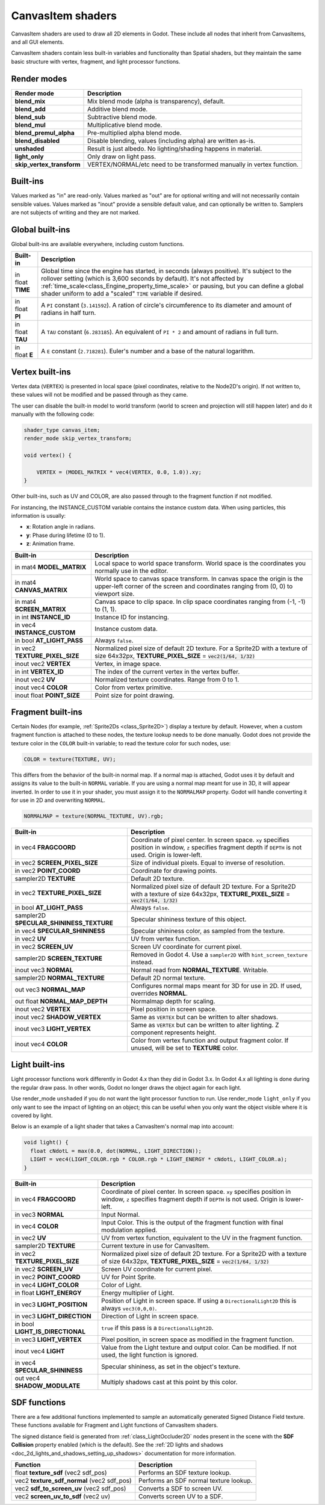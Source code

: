 .. _doc_canvas_item_shader:

CanvasItem shaders
==================

CanvasItem shaders are used to draw all 2D elements in Godot. These include
all nodes that inherit from CanvasItems, and all GUI elements.

CanvasItem shaders contain less built-in variables and functionality than Spatial
shaders, but they maintain the same basic structure with vertex, fragment, and
light processor functions.

Render modes
^^^^^^^^^^^^

+---------------------------------+----------------------------------------------------------------------+
| Render mode                     | Description                                                          |
+=================================+======================================================================+
| **blend_mix**                   | Mix blend mode (alpha is transparency), default.                     |
+---------------------------------+----------------------------------------------------------------------+
| **blend_add**                   | Additive blend mode.                                                 |
+---------------------------------+----------------------------------------------------------------------+
| **blend_sub**                   | Subtractive blend mode.                                              |
+---------------------------------+----------------------------------------------------------------------+
| **blend_mul**                   | Multiplicative blend mode.                                           |
+---------------------------------+----------------------------------------------------------------------+
| **blend_premul_alpha**          | Pre-multiplied alpha blend mode.                                     |
+---------------------------------+----------------------------------------------------------------------+
| **blend_disabled**              | Disable blending, values (including alpha) are written as-is.        |
+---------------------------------+----------------------------------------------------------------------+
| **unshaded**                    | Result is just albedo. No lighting/shading happens in material.      |
+---------------------------------+----------------------------------------------------------------------+
| **light_only**                  | Only draw on light pass.                                             |
+---------------------------------+----------------------------------------------------------------------+
| **skip_vertex_transform**       | VERTEX/NORMAL/etc need to be transformed manually in vertex function.|
+---------------------------------+----------------------------------------------------------------------+

Built-ins
^^^^^^^^^

Values marked as "in" are read-only. Values marked as "out" are for optional writing and will
not necessarily contain sensible values. Values marked as "inout" provide a sensible default
value, and can optionally be written to. Samplers are not subjects of writing and they are
not marked.

Global built-ins
^^^^^^^^^^^^^^^^

Global built-ins are available everywhere, including custom functions.

+-------------------+----------------------------------------------------------------------------------------+
| Built-in          | Description                                                                            |
+===================+========================================================================================+
| in float **TIME** | Global time since the engine has started, in seconds (always positive).                |
|                   | It's subject to the rollover setting (which is 3,600 seconds by default).              |
|                   | It's not affected by :ref:`time_scale<class_Engine_property_time_scale>`               |
|                   | or pausing, but you can define a global shader uniform to add a "scaled"               |
|                   | ``TIME`` variable if desired.                                                          |
+-------------------+----------------------------------------------------------------------------------------+
| in float **PI**   | A ``PI`` constant (``3.141592``).                                                      |
|                   | A ration of circle's circumference to its diameter and amount of radians in half turn. |
+-------------------+----------------------------------------------------------------------------------------+
| in float **TAU**  | A ``TAU`` constant (``6.283185``).                                                     |
|                   | An equivalent of ``PI * 2`` and amount of radians in full turn.                        |
+-------------------+----------------------------------------------------------------------------------------+
| in float **E**    | A ``E`` constant (``2.718281``).                                                       |
|                   | Euler's number and a base of the natural logarithm.                                    |
+-------------------+----------------------------------------------------------------------------------------+

Vertex built-ins
^^^^^^^^^^^^^^^^

Vertex data (``VERTEX``) is presented in local space (pixel coordinates, relative to the Node2D's origin).
If not written to, these values will not be modified and be passed through as they came.

The user can disable the built-in model to world transform (world to screen and projection will still
happen later) and do it manually with the following code:

.. code-block:: glsl

    shader_type canvas_item;
    render_mode skip_vertex_transform;

    void vertex() {

        VERTEX = (MODEL_MATRIX * vec4(VERTEX, 0.0, 1.0)).xy;
    }

Other built-ins, such as UV and COLOR, are also passed through to the fragment function if not modified.

For instancing, the INSTANCE_CUSTOM variable contains the instance custom data. When using particles, this information
is usually:

* **x**: Rotation angle in radians.
* **y**: Phase during lifetime (0 to 1).
* **z**: Animation frame.

+--------------------------------+----------------------------------------------------+
| Built-in                       | Description                                        |
+================================+====================================================+
| in mat4 **MODEL_MATRIX**       | Local space to world space transform. World space  |
|                                | is the coordinates you normally use in the editor. |
+--------------------------------+----------------------------------------------------+
| in mat4 **CANVAS_MATRIX**      | World space to canvas space transform. In canvas   |
|                                | space the origin is the upper-left corner of the   |
|                                | screen and coordinates ranging from (0, 0) to      |
|                                | viewport size.                                     |
+--------------------------------+----------------------------------------------------+
| in mat4 **SCREEN_MATRIX**      | Canvas space to clip space. In clip space          |
|                                | coordinates ranging from (-1, -1) to (1, 1).       |
+--------------------------------+----------------------------------------------------+
| in int  **INSTANCE_ID**        | Instance ID for instancing.                        |
+--------------------------------+----------------------------------------------------+
| in vec4 **INSTANCE_CUSTOM**    | Instance custom data.                              |
+--------------------------------+----------------------------------------------------+
| in bool **AT_LIGHT_PASS**      | Always ``false``.                                  |
+--------------------------------+----------------------------------------------------+
| in vec2 **TEXTURE_PIXEL_SIZE** | Normalized pixel size of default 2D texture.       |
|                                | For a Sprite2D with a texture of size 64x32px,     |
|                                | **TEXTURE_PIXEL_SIZE** = :code:`vec2(1/64, 1/32)`  |
+--------------------------------+----------------------------------------------------+
| inout vec2 **VERTEX**          | Vertex, in image space.                            |
+--------------------------------+----------------------------------------------------+
| in int **VERTEX_ID**           | The index of the current vertex in the vertex      |
|                                | buffer.                                            |
+--------------------------------+----------------------------------------------------+
| inout vec2 **UV**              | Normalized texture coordinates. Range from 0 to 1. |
+--------------------------------+----------------------------------------------------+
| inout vec4 **COLOR**           | Color from vertex primitive.                       |
+--------------------------------+----------------------------------------------------+
| inout float **POINT_SIZE**     | Point size for point drawing.                      |
+--------------------------------+----------------------------------------------------+

Fragment built-ins
^^^^^^^^^^^^^^^^^^

Certain Nodes (for example, :ref:`Sprite2Ds <class_Sprite2D>`) display a texture by default. However,
when a custom fragment function is attached to these nodes, the texture lookup needs to be done
manually. Godot does not provide the texture color in the ``COLOR`` built-in variable; to read
the texture color for such nodes, use:

.. code-block:: glsl

  COLOR = texture(TEXTURE, UV);

This differs from the behavior of the built-in normal map. If a normal map is attached, Godot uses
it by default and assigns its value to the built-in ``NORMAL`` variable. If you are using a normal
map meant for use in 3D, it will appear inverted. In order to use it in your shader, you must assign
it to the ``NORMALMAP`` property. Godot will handle converting it for use in 2D and overwriting ``NORMAL``.

.. code-block:: glsl

  NORMALMAP = texture(NORMAL_TEXTURE, UV).rgb;

+---------------------------------------------+---------------------------------------------------------------+
| Built-in                                    | Description                                                   |
+=============================================+===============================================================+
| in vec4 **FRAGCOORD**                       | Coordinate of pixel center. In screen space. ``xy`` specifies |
|                                             | position in window, ``z`` specifies fragment depth if         |
|                                             | ``DEPTH`` is not used. Origin is lower-left.                  |
+---------------------------------------------+---------------------------------------------------------------+
| in vec2 **SCREEN_PIXEL_SIZE**               | Size of individual pixels. Equal to inverse of resolution.    |
+---------------------------------------------+---------------------------------------------------------------+
| in vec2 **POINT_COORD**                     | Coordinate for drawing points.                                |
+---------------------------------------------+---------------------------------------------------------------+
| sampler2D **TEXTURE**                       | Default 2D texture.                                           |
+---------------------------------------------+---------------------------------------------------------------+
| in vec2 **TEXTURE_PIXEL_SIZE**              | Normalized pixel size of default 2D texture.                  |
|                                             | For a Sprite2D with a texture of size 64x32px,                |
|                                             | **TEXTURE_PIXEL_SIZE** = :code:`vec2(1/64, 1/32)`             |
+---------------------------------------------+---------------------------------------------------------------+
| in bool **AT_LIGHT_PASS**                   | Always ``false``.                                             |
+---------------------------------------------+---------------------------------------------------------------+
| sampler2D **SPECULAR_SHININESS_TEXTURE**    | Specular shininess texture of this object.                    |
+---------------------------------------------+---------------------------------------------------------------+
| in vec4 **SPECULAR_SHININESS**              | Specular shininess color, as sampled from the texture.        |
+---------------------------------------------+---------------------------------------------------------------+
| in vec2 **UV**                              | UV from vertex function.                                      |
+---------------------------------------------+---------------------------------------------------------------+
| in vec2 **SCREEN_UV**                       | Screen UV coordinate for current pixel.                       |
+---------------------------------------------+---------------------------------------------------------------+
| sampler2D **SCREEN_TEXTURE**                | Removed in Godot 4. Use a ``sampler2D`` with                  |
|                                             | ``hint_screen_texture`` instead.                              |
+---------------------------------------------+---------------------------------------------------------------+
| inout vec3 **NORMAL**                       | Normal read from **NORMAL_TEXTURE**. Writable.                |
+---------------------------------------------+---------------------------------------------------------------+
| sampler2D **NORMAL_TEXTURE**                | Default 2D normal texture.                                    |
+---------------------------------------------+---------------------------------------------------------------+
| out vec3 **NORMAL_MAP**                     | Configures normal maps meant for 3D for use in 2D. If used,   |
|                                             | overrides **NORMAL**.                                         |
+---------------------------------------------+---------------------------------------------------------------+
| out float **NORMAL_MAP_DEPTH**              | Normalmap depth for scaling.                                  |
+---------------------------------------------+---------------------------------------------------------------+
| inout vec2 **VERTEX**                       | Pixel position in screen space.                               |
+---------------------------------------------+---------------------------------------------------------------+
| inout vec2 **SHADOW_VERTEX**                | Same as ``VERTEX`` but can be written to alter shadows.       |
+---------------------------------------------+---------------------------------------------------------------+
| inout vec3 **LIGHT_VERTEX**                 | Same as ``VERTEX`` but can be written to alter lighting.      |
|                                             | Z component represents height.                                |
+---------------------------------------------+---------------------------------------------------------------+
| inout vec4 **COLOR**                        | Color from vertex function and output fragment color. If      |
|                                             | unused, will be set to **TEXTURE** color.                     |
+---------------------------------------------+---------------------------------------------------------------+

Light built-ins
^^^^^^^^^^^^^^^

Light processor functions work differently in Godot 4.x than they did in Godot
3.x. In Godot 4.x all lighting is done during the regular draw pass. In other
words, Godot no longer draws the object again for each light.

Use render_mode ``unshaded`` if you do not want the light processor function to
run. Use render_mode ``light_only`` if you only want to see the impact of
lighting on an object; this can be useful when you only want the object visible
where it is covered by light.

Below is an example of a light shader that takes a CanvasItem's normal map into account:

.. code-block:: glsl

  void light() {
    float cNdotL = max(0.0, dot(NORMAL, LIGHT_DIRECTION));
    LIGHT = vec4(LIGHT_COLOR.rgb * COLOR.rgb * LIGHT_ENERGY * cNdotL, LIGHT_COLOR.a);
  }

+----------------------------------+------------------------------------------------------------------------------+
| Built-in                         | Description                                                                  |
+==================================+==============================================================================+
| in vec4 **FRAGCOORD**            | Coordinate of pixel center. In screen space. ``xy`` specifies                |
|                                  | position in window, ``z`` specifies fragment depth if                        |
|                                  | ``DEPTH`` is not used. Origin is lower-left.                                 |
+----------------------------------+------------------------------------------------------------------------------+
| in vec3 **NORMAL**               | Input Normal.                                                                |
+----------------------------------+------------------------------------------------------------------------------+
| in vec4 **COLOR**                | Input Color.                                                                 |
|                                  | This is the output of the fragment function with final modulation applied.   |
+----------------------------------+------------------------------------------------------------------------------+
| in vec2 **UV**                   | UV from vertex function, equivalent to the UV in the fragment function.      |
+----------------------------------+------------------------------------------------------------------------------+
| sampler2D **TEXTURE**            | Current texture in use for CanvasItem.                                       |
+----------------------------------+------------------------------------------------------------------------------+
| in vec2 **TEXTURE_PIXEL_SIZE**   | Normalized pixel size of default 2D texture.                                 |
|                                  | For a Sprite2D with a texture of size 64x32px,                               |
|                                  | **TEXTURE_PIXEL_SIZE** = :code:`vec2(1/64, 1/32)`                            |
+----------------------------------+------------------------------------------------------------------------------+
| in vec2 **SCREEN_UV**            | Screen UV coordinate for current pixel.                                      |
+----------------------------------+------------------------------------------------------------------------------+
| in vec2 **POINT_COORD**          | UV for Point Sprite.                                                         |
+----------------------------------+------------------------------------------------------------------------------+
| in vec4 **LIGHT_COLOR**          | Color of Light.                                                              |
+----------------------------------+------------------------------------------------------------------------------+
| in float **LIGHT_ENERGY**        | Energy multiplier of Light.                                                  |
+----------------------------------+------------------------------------------------------------------------------+
| in vec3 **LIGHT_POSITION**       | Position of Light in screen space. If using a ``DirectionalLight2D``         |
|                                  | this is always ``vec3(0,0,0)``.                                              |
+----------------------------------+------------------------------------------------------------------------------+
| in vec3 **LIGHT_DIRECTION**      | Direction of Light in screen space.                                          |
+----------------------------------+------------------------------------------------------------------------------+
| in bool **LIGHT_IS_DIRECTIONAL** | ``true`` if this pass is a ``DirectionalLight2D``.                           |
+----------------------------------+------------------------------------------------------------------------------+
| in vec3 **LIGHT_VERTEX**         | Pixel position, in screen space as modified in the fragment function.        |
+----------------------------------+------------------------------------------------------------------------------+
| inout vec4 **LIGHT**             | Value from the Light texture and output color. Can be modified. If not used, |
|                                  | the light function is ignored.                                               |
+----------------------------------+------------------------------------------------------------------------------+
| in vec4 **SPECULAR_SHININESS**   | Specular shininess, as set in the object's texture.                          |
+----------------------------------+------------------------------------------------------------------------------+
| out vec4 **SHADOW_MODULATE**     | Multiply shadows cast at this point by this color.                           |
+----------------------------------+------------------------------------------------------------------------------+

SDF functions
^^^^^^^^^^^^^

There are a few additional functions implemented to sample an automatically
generated Signed Distance Field texture. These functions available for Fragment
and Light functions of CanvasItem shaders.

The signed distance field is generated from :ref:`class_LightOccluder2D` nodes
present in the scene with the **SDF Collision** property enabled (which is the
default). See the :ref:`2D lights and shadows <doc_2d_lights_and_shadows_setting_up_shadows>`
documentation for more information.

+-----------------------------------------------+----------------------------------------+
| Function                                      | Description                            |
+===============================================+========================================+
| float **texture_sdf** (vec2 sdf_pos)          | Performs an SDF texture lookup.        |
+-----------------------------------------------+----------------------------------------+
| vec2 **texture_sdf_normal** (vec2 sdf_pos)    | Performs an SDF normal texture lookup. |
+-----------------------------------------------+----------------------------------------+
| vec2 **sdf_to_screen_uv** (vec2 sdf_pos)      | Converts a SDF to screen UV.           |
+-----------------------------------------------+----------------------------------------+
| vec2 **screen_uv_to_sdf** (vec2 uv)           | Converts screen UV to a SDF.           |
+-----------------------------------------------+----------------------------------------+
